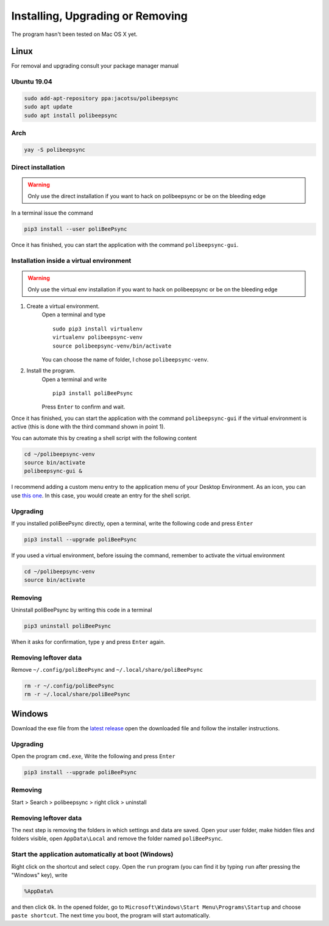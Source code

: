 Installing, Upgrading or Removing
=================================
The program hasn't been tested on Mac OS X yet.

Linux
------
For removal and upgrading consult your package manager manual

Ubuntu 19.04
^^^^^^^^^^^^
.. code-block:: bash

  sudo add-apt-repository ppa:jacotsu/polibeepsync
  sudo apt update
  sudo apt install polibeepsync

Arch
^^^^
.. code-block:: bash

  yay -S polibeepsync

Direct installation
^^^^^^^^^^^^^^^^^^^^^^
.. warning::
  Only use the direct installation if you want to hack on polibeepsync or be on the bleeding edge

In a terminal issue the command

.. code-block:: bash

    pip3 install --user poliBeePsync

Once it has finished, you can start the application with the command
``polibeepsync-gui``.

Installation inside a virtual environment
^^^^^^^^^^^^^^^^^^^^^^^^^^^^^^^^^^^^^^^^^^
.. warning::
  Only use the virtual env installation if you want to hack on polibeepsync or be on the bleeding edge

1. Create a virtual environment.
    Open a terminal and type
    ::

      sudo pip3 install virtualenv
      virtualenv polibeepsync-venv
      source polibeepsync-venv/bin/activate

    You can choose the name of folder, I chose ``polibeepsync-venv``.

2. Install the program.
    Open a terminal and write
    ::

        pip3 install poliBeePsync

    Press ``Enter`` to confirm and wait.

Once it has finished, you can start the application with the command
``polibeepsync-gui`` if the virtual environment is active (this is done with
the third command shown in point 1).

You can automate this by creating a shell script with the following content

.. code-block:: bash

    cd ~/polibeepsync-venv
    source bin/activate
    polibeepsync-gui &

I recommend adding a custom menu entry to the application menu of your
Desktop Environment.
As an icon, you can use `this one <https://github.com/Jacotsu/polibeepsync/blob/master/icons/polibeepsync.svg>`_.
In this case, you would create an entry for the shell script.


Upgrading
^^^^^^^^^

If you installed poliBeePsync directly, open a terminal, write the following
code and press ``Enter``

.. code-block:: bash

    pip3 install --upgrade poliBeePsync

If you used a virtual environment, before issuing the command, remember to
activate the virtual environment

.. code-block:: bash

    cd ~/polibeepsync-venv
    source bin/activate

Removing
^^^^^^^^^^^^^

Uninstall poliBeePsync by writing this code in a terminal

.. code-block:: bash

    pip3 uninstall poliBeePsync

When it asks for confirmation, type ``y`` and press ``Enter`` again.

Removing leftover data
^^^^^^^^^^^^^^^^^^^^^^^
Remove ``~/.config/poliBeePsync`` and ``~/.local/share/poliBeePsync``

.. code-block:: bash

    rm -r ~/.config/poliBeePsync
    rm -r ~/.local/share/poliBeePsync



Windows
--------
Download the exe file from the `latest release <https://github.com/Jacotsu/polibeepsync/releases/latest>`_
open the downloaded file and follow the installer instructions.

Upgrading
^^^^^^^^^

Open the program ``cmd.exe``, Write the following and press ``Enter``

.. code-block:: bash

    pip3 install --upgrade poliBeePsync

Removing
^^^^^^^^^^^^^

Start > Search > polibeepsync > right click > uninstall

Removing leftover data
^^^^^^^^^^^^^^^^^^^^^^^
The next step is removing the folders in which settings and data are saved.
Open your user folder, make hidden files and folders visible, open
``AppData\Local`` and remove the folder named ``poliBeePsync``.

Start the application automatically at boot (Windows)
^^^^^^^^^^^^^^^^^^^^^^^^^^^^^^^^^^^^^^^^^^^^^^^^^^^^^

Right click on the shortcut and select ``copy``.
Open the ``run`` program (you can find it by typing ``run`` after pressing
the "Windows" key), write

.. code-block:: bash

	%AppData%

and then click ``Ok``. In the opened folder, go to ``Microsoft\Windows\Start Menu\Programs\Startup``
and choose ``paste shortcut``. The next time you boot, the program will
start automatically.
